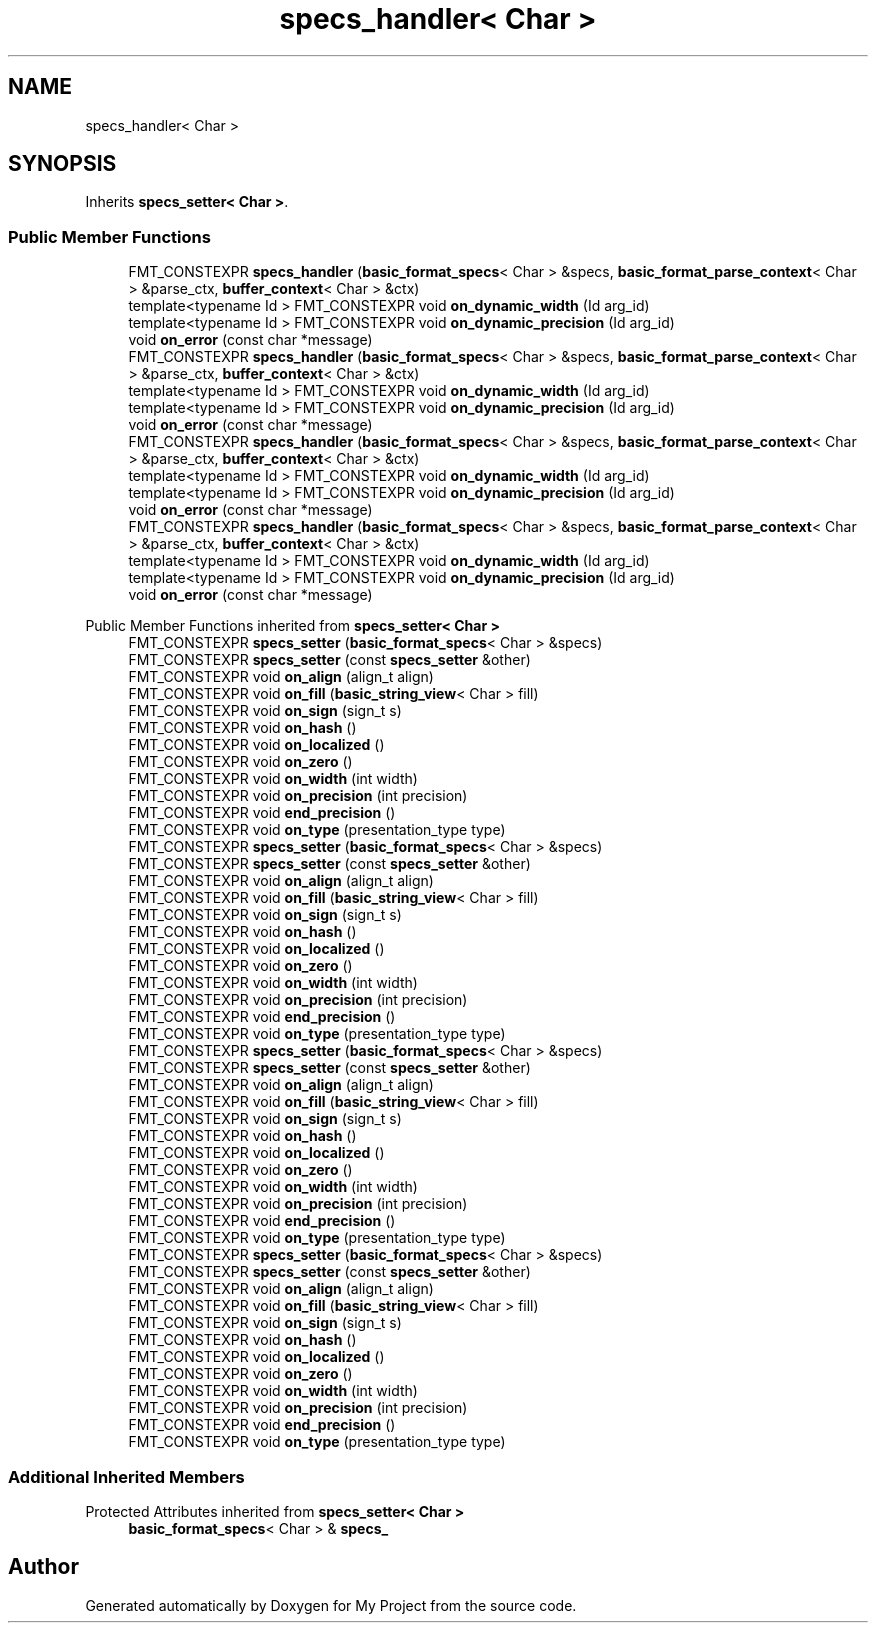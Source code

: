 .TH "specs_handler< Char >" 3 "Wed Feb 1 2023" "Version Version 0.0" "My Project" \" -*- nroff -*-
.ad l
.nh
.SH NAME
specs_handler< Char >
.SH SYNOPSIS
.br
.PP
.PP
Inherits \fBspecs_setter< Char >\fP\&.
.SS "Public Member Functions"

.in +1c
.ti -1c
.RI "FMT_CONSTEXPR \fBspecs_handler\fP (\fBbasic_format_specs\fP< Char > &specs, \fBbasic_format_parse_context\fP< Char > &parse_ctx, \fBbuffer_context\fP< Char > &ctx)"
.br
.ti -1c
.RI "template<typename Id > FMT_CONSTEXPR void \fBon_dynamic_width\fP (Id arg_id)"
.br
.ti -1c
.RI "template<typename Id > FMT_CONSTEXPR void \fBon_dynamic_precision\fP (Id arg_id)"
.br
.ti -1c
.RI "void \fBon_error\fP (const char *message)"
.br
.ti -1c
.RI "FMT_CONSTEXPR \fBspecs_handler\fP (\fBbasic_format_specs\fP< Char > &specs, \fBbasic_format_parse_context\fP< Char > &parse_ctx, \fBbuffer_context\fP< Char > &ctx)"
.br
.ti -1c
.RI "template<typename Id > FMT_CONSTEXPR void \fBon_dynamic_width\fP (Id arg_id)"
.br
.ti -1c
.RI "template<typename Id > FMT_CONSTEXPR void \fBon_dynamic_precision\fP (Id arg_id)"
.br
.ti -1c
.RI "void \fBon_error\fP (const char *message)"
.br
.ti -1c
.RI "FMT_CONSTEXPR \fBspecs_handler\fP (\fBbasic_format_specs\fP< Char > &specs, \fBbasic_format_parse_context\fP< Char > &parse_ctx, \fBbuffer_context\fP< Char > &ctx)"
.br
.ti -1c
.RI "template<typename Id > FMT_CONSTEXPR void \fBon_dynamic_width\fP (Id arg_id)"
.br
.ti -1c
.RI "template<typename Id > FMT_CONSTEXPR void \fBon_dynamic_precision\fP (Id arg_id)"
.br
.ti -1c
.RI "void \fBon_error\fP (const char *message)"
.br
.ti -1c
.RI "FMT_CONSTEXPR \fBspecs_handler\fP (\fBbasic_format_specs\fP< Char > &specs, \fBbasic_format_parse_context\fP< Char > &parse_ctx, \fBbuffer_context\fP< Char > &ctx)"
.br
.ti -1c
.RI "template<typename Id > FMT_CONSTEXPR void \fBon_dynamic_width\fP (Id arg_id)"
.br
.ti -1c
.RI "template<typename Id > FMT_CONSTEXPR void \fBon_dynamic_precision\fP (Id arg_id)"
.br
.ti -1c
.RI "void \fBon_error\fP (const char *message)"
.br
.in -1c

Public Member Functions inherited from \fBspecs_setter< Char >\fP
.in +1c
.ti -1c
.RI "FMT_CONSTEXPR \fBspecs_setter\fP (\fBbasic_format_specs\fP< Char > &specs)"
.br
.ti -1c
.RI "FMT_CONSTEXPR \fBspecs_setter\fP (const \fBspecs_setter\fP &other)"
.br
.ti -1c
.RI "FMT_CONSTEXPR void \fBon_align\fP (align_t align)"
.br
.ti -1c
.RI "FMT_CONSTEXPR void \fBon_fill\fP (\fBbasic_string_view\fP< Char > fill)"
.br
.ti -1c
.RI "FMT_CONSTEXPR void \fBon_sign\fP (sign_t s)"
.br
.ti -1c
.RI "FMT_CONSTEXPR void \fBon_hash\fP ()"
.br
.ti -1c
.RI "FMT_CONSTEXPR void \fBon_localized\fP ()"
.br
.ti -1c
.RI "FMT_CONSTEXPR void \fBon_zero\fP ()"
.br
.ti -1c
.RI "FMT_CONSTEXPR void \fBon_width\fP (int width)"
.br
.ti -1c
.RI "FMT_CONSTEXPR void \fBon_precision\fP (int precision)"
.br
.ti -1c
.RI "FMT_CONSTEXPR void \fBend_precision\fP ()"
.br
.ti -1c
.RI "FMT_CONSTEXPR void \fBon_type\fP (presentation_type type)"
.br
.ti -1c
.RI "FMT_CONSTEXPR \fBspecs_setter\fP (\fBbasic_format_specs\fP< Char > &specs)"
.br
.ti -1c
.RI "FMT_CONSTEXPR \fBspecs_setter\fP (const \fBspecs_setter\fP &other)"
.br
.ti -1c
.RI "FMT_CONSTEXPR void \fBon_align\fP (align_t align)"
.br
.ti -1c
.RI "FMT_CONSTEXPR void \fBon_fill\fP (\fBbasic_string_view\fP< Char > fill)"
.br
.ti -1c
.RI "FMT_CONSTEXPR void \fBon_sign\fP (sign_t s)"
.br
.ti -1c
.RI "FMT_CONSTEXPR void \fBon_hash\fP ()"
.br
.ti -1c
.RI "FMT_CONSTEXPR void \fBon_localized\fP ()"
.br
.ti -1c
.RI "FMT_CONSTEXPR void \fBon_zero\fP ()"
.br
.ti -1c
.RI "FMT_CONSTEXPR void \fBon_width\fP (int width)"
.br
.ti -1c
.RI "FMT_CONSTEXPR void \fBon_precision\fP (int precision)"
.br
.ti -1c
.RI "FMT_CONSTEXPR void \fBend_precision\fP ()"
.br
.ti -1c
.RI "FMT_CONSTEXPR void \fBon_type\fP (presentation_type type)"
.br
.ti -1c
.RI "FMT_CONSTEXPR \fBspecs_setter\fP (\fBbasic_format_specs\fP< Char > &specs)"
.br
.ti -1c
.RI "FMT_CONSTEXPR \fBspecs_setter\fP (const \fBspecs_setter\fP &other)"
.br
.ti -1c
.RI "FMT_CONSTEXPR void \fBon_align\fP (align_t align)"
.br
.ti -1c
.RI "FMT_CONSTEXPR void \fBon_fill\fP (\fBbasic_string_view\fP< Char > fill)"
.br
.ti -1c
.RI "FMT_CONSTEXPR void \fBon_sign\fP (sign_t s)"
.br
.ti -1c
.RI "FMT_CONSTEXPR void \fBon_hash\fP ()"
.br
.ti -1c
.RI "FMT_CONSTEXPR void \fBon_localized\fP ()"
.br
.ti -1c
.RI "FMT_CONSTEXPR void \fBon_zero\fP ()"
.br
.ti -1c
.RI "FMT_CONSTEXPR void \fBon_width\fP (int width)"
.br
.ti -1c
.RI "FMT_CONSTEXPR void \fBon_precision\fP (int precision)"
.br
.ti -1c
.RI "FMT_CONSTEXPR void \fBend_precision\fP ()"
.br
.ti -1c
.RI "FMT_CONSTEXPR void \fBon_type\fP (presentation_type type)"
.br
.ti -1c
.RI "FMT_CONSTEXPR \fBspecs_setter\fP (\fBbasic_format_specs\fP< Char > &specs)"
.br
.ti -1c
.RI "FMT_CONSTEXPR \fBspecs_setter\fP (const \fBspecs_setter\fP &other)"
.br
.ti -1c
.RI "FMT_CONSTEXPR void \fBon_align\fP (align_t align)"
.br
.ti -1c
.RI "FMT_CONSTEXPR void \fBon_fill\fP (\fBbasic_string_view\fP< Char > fill)"
.br
.ti -1c
.RI "FMT_CONSTEXPR void \fBon_sign\fP (sign_t s)"
.br
.ti -1c
.RI "FMT_CONSTEXPR void \fBon_hash\fP ()"
.br
.ti -1c
.RI "FMT_CONSTEXPR void \fBon_localized\fP ()"
.br
.ti -1c
.RI "FMT_CONSTEXPR void \fBon_zero\fP ()"
.br
.ti -1c
.RI "FMT_CONSTEXPR void \fBon_width\fP (int width)"
.br
.ti -1c
.RI "FMT_CONSTEXPR void \fBon_precision\fP (int precision)"
.br
.ti -1c
.RI "FMT_CONSTEXPR void \fBend_precision\fP ()"
.br
.ti -1c
.RI "FMT_CONSTEXPR void \fBon_type\fP (presentation_type type)"
.br
.in -1c
.SS "Additional Inherited Members"


Protected Attributes inherited from \fBspecs_setter< Char >\fP
.in +1c
.ti -1c
.RI "\fBbasic_format_specs\fP< Char > & \fBspecs_\fP"
.br
.in -1c

.SH "Author"
.PP 
Generated automatically by Doxygen for My Project from the source code\&.
